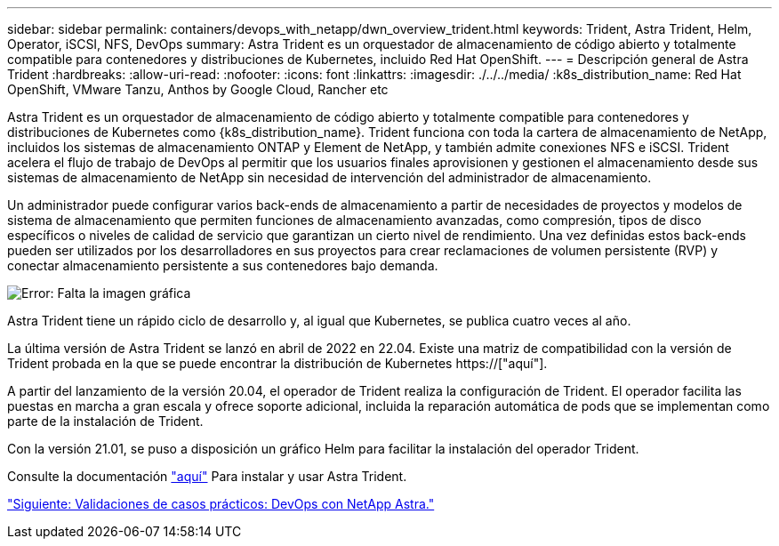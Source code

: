 ---
sidebar: sidebar 
permalink: containers/devops_with_netapp/dwn_overview_trident.html 
keywords: Trident, Astra Trident, Helm, Operator, iSCSI, NFS, DevOps 
summary: Astra Trident es un orquestador de almacenamiento de código abierto y totalmente compatible para contenedores y distribuciones de Kubernetes, incluido Red Hat OpenShift. 
---
= Descripción general de Astra Trident
:hardbreaks:
:allow-uri-read: 
:nofooter: 
:icons: font
:linkattrs: 
:imagesdir: ./../../media/
:k8s_distribution_name: Red Hat OpenShift, VMware Tanzu, Anthos by Google Cloud, Rancher etc


[role="normal"]
Astra Trident es un orquestador de almacenamiento de código abierto y totalmente compatible para contenedores y distribuciones de Kubernetes como {k8s_distribution_name}. Trident funciona con toda la cartera de almacenamiento de NetApp, incluidos los sistemas de almacenamiento ONTAP y Element de NetApp, y también admite conexiones NFS e iSCSI. Trident acelera el flujo de trabajo de DevOps al permitir que los usuarios finales aprovisionen y gestionen el almacenamiento desde sus sistemas de almacenamiento de NetApp sin necesidad de intervención del administrador de almacenamiento.

Un administrador puede configurar varios back-ends de almacenamiento a partir de necesidades de proyectos y modelos de sistema de almacenamiento que permiten funciones de almacenamiento avanzadas, como compresión, tipos de disco específicos o niveles de calidad de servicio que garantizan un cierto nivel de rendimiento. Una vez definidas estos back-ends pueden ser utilizados por los desarrolladores en sus proyectos para crear reclamaciones de volumen persistente (RVP) y conectar almacenamiento persistente a sus contenedores bajo demanda.

image:redhat_openshift_image2.png["Error: Falta la imagen gráfica"]

Astra Trident tiene un rápido ciclo de desarrollo y, al igual que Kubernetes, se publica cuatro veces al año.

La última versión de Astra Trident se lanzó en abril de 2022 en 22.04. Existe una matriz de compatibilidad con la versión de Trident probada en la que se puede encontrar la distribución de Kubernetes https://["aquí"].

A partir del lanzamiento de la versión 20.04, el operador de Trident realiza la configuración de Trident. El operador facilita las puestas en marcha a gran escala y ofrece soporte adicional, incluida la reparación automática de pods que se implementan como parte de la instalación de Trident.

Con la versión 21.01, se puso a disposición un gráfico Helm para facilitar la instalación del operador Trident.

Consulte la documentación link:https://docs.netapp.com/us-en/trident/trident-get-started/kubernetes-deploy-operator.html["aquí"^] Para instalar y usar Astra Trident.

link:dwn_use_cases_overview.html["Siguiente: Validaciones de casos prácticos: DevOps con NetApp Astra."]
